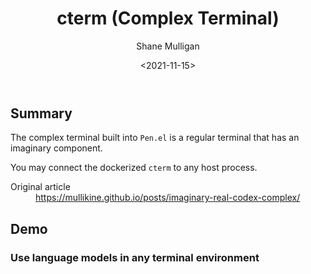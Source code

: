 #+HUGO_BASE_DIR: /home/shane/var/smulliga/source/git/semiosis/semiosis-hugo
#+HUGO_SECTION: ./

#+TITLE: cterm (Complex Terminal)
#+DATE: <2021-11-15>
#+AUTHOR: Shane Mulligan
#+KEYWORDS: 𝑖i imaginary pen

** Summary
The complex terminal built into =Pen.el= is a
regular terminal that has an imaginary
component.

You may connect the dockerized =cterm= to any
host process.

+ Original article :: https://mullikine.github.io/posts/imaginary-real-codex-complex/

** Demo
*** Use language models in any terminal environment
#+BEGIN_EXPORT html
<!-- Play on asciinema.com -->
<!-- <a title="asciinema recording" href="https://asciinema.org/a/38xoJzrUrBC1dJrsIXeOD3Sni" target="_blank"><img alt="asciinema recording" src="https://asciinema.org/a/38xoJzrUrBC1dJrsIXeOD3Sni.svg" /></a> -->
<!-- Play on the blog -->
<script src="https://asciinema.org/a/38xoJzrUrBC1dJrsIXeOD3Sni.js" id="asciicast-38xoJzrUrBC1dJrsIXeOD3Sni" async></script>
#+END_EXPORT